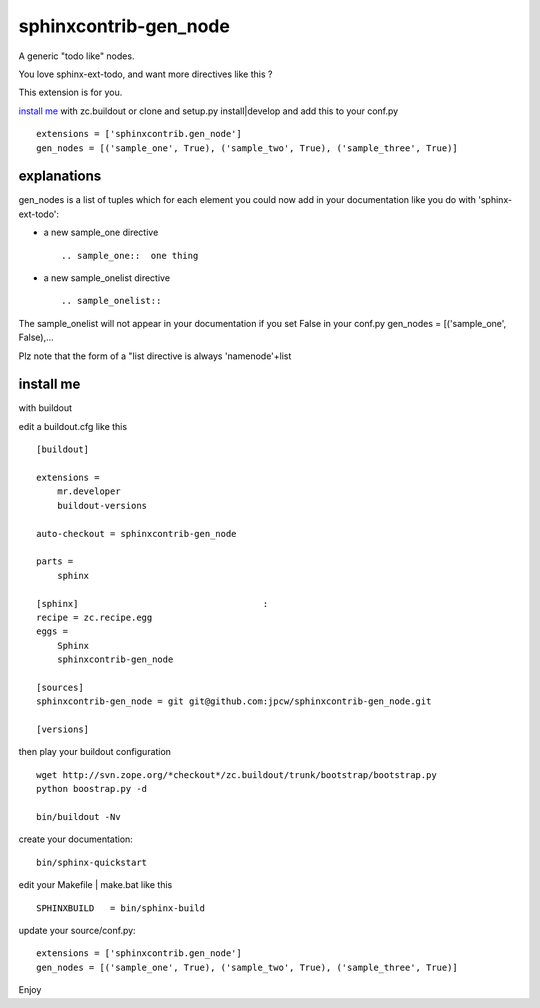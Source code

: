 =======================
sphinxcontrib-gen_node
=======================

A generic "todo like" nodes.

You love sphinx-ext-todo, and want more directives like this ?

This extension is for you.

`install me`_ with zc.buildout or clone and setup.py install|develop and add this to your conf.py ::
 
 extensions = ['sphinxcontrib.gen_node'] 
 gen_nodes = [('sample_one', True), ('sample_two', True), ('sample_three', True)]


explanations 
=============

gen_nodes is a list of tuples which for each element you could now add in your documentation like you do with 'sphinx-ext-todo':

* a new sample_one directive
 ::

  .. sample_one::  one thing
 



* a new sample_onelist directive
 ::
  
   .. sample_onelist::

               

The  sample_onelist will not appear in your documentation if you set False in your conf.py   gen_nodes = [('sample_one', False),...

Plz note that  the form of a "list directive is always 'namenode'+list



_`install me`
=============

with buildout 

edit a buildout.cfg like this ::

 [buildout]

 extensions =
     mr.developer
     buildout-versions

 auto-checkout = sphinxcontrib-gen_node

 parts =
     sphinx

 [sphinx]                                   :
 recipe = zc.recipe.egg
 eggs =
     Sphinx
     sphinxcontrib-gen_node

 [sources]
 sphinxcontrib-gen_node = git git@github.com:jpcw/sphinxcontrib-gen_node.git

 [versions]

then play your buildout configuration ::

 wget http://svn.zope.org/*checkout*/zc.buildout/trunk/bootstrap/bootstrap.py
 python boostrap.py -d 

 bin/buildout -Nv

create your documentation::

 bin/sphinx-quickstart

edit your Makefile | make.bat like this ::

 SPHINXBUILD   = bin/sphinx-build

update your source/conf.py::

 extensions = ['sphinxcontrib.gen_node'] 
 gen_nodes = [('sample_one', True), ('sample_two', True), ('sample_three', True)]    


Enjoy

